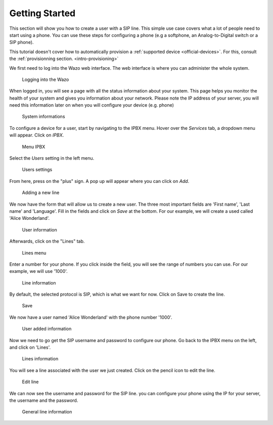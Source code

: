 .. _getting_started:

***************
Getting Started
***************

This section will show you how to create a user with a SIP line. This simple use case covers what a lot of people need to start using a phone.
You can use these steps for configuring a phone (e.g  a softphone, an Analog-to-Digital switch or a SIP phone).

This tutorial doesn't cover how to automatically provision a :ref:`supported device
<official-devices>`. For this, consult the :ref:`provisionning
section. <intro-provisioning>`

We first need to log into the Wazo web interface. The web interface is where you can administer the whole system.

.. figure:: images/step-01.png

   Logging into the Wazo

When logged in, you will see a page with all the status information about your system.
This page helps you monitor the health of your system and gives you information about your network. Please note the IP address of your server,
you will need this information later on when you will configure your device (e.g. phone)

.. figure:: images/step-02.png

   System informations

To configure a device for a user, start by navigating to the IPBX menu. Hover over the `Services` tab, a dropdown menu will appear. Click on `IPBX`.

.. figure:: images/step-03.png

   Menu IPBX

Select the `Users` setting in the left menu.

.. figure:: images/step-05.png

   Users settings

From here, press on the "plus" sign. A pop up will appear where you can click on `Add`.

.. figure:: images/step-04.png

   Adding a new line

We now have the form that will allow us to create a new user. The three most important fields are 'First name', 'Last name' and 'Language'.
Fill in the fields and click on `Save` at the bottom. For our example, we will create a used called 'Alice Wonderland'.

.. figure:: images/step-06.png

   User information

Afterwards, click on the "Lines" tab.

.. figure:: images/step-07.png

   Lines menu

Enter a number for your phone. If you click inside the field, you will see the range of numbers you can use. For our example, we will use '1000'.

.. figure:: images/step-08.png

   Line information

By default, the selected protocol is SIP, which is what we want for now. Click on Save to create the line.

.. figure:: images/step-09.png

   Save

We now have a user named 'Alice Wonderland' with the phone number '1000'.

.. figure:: images/step-10.png

   User added information

Now we need to go get the SIP username and password to configure our phone.
Go back to the IPBX menu on the left, and click on 'Lines'.

.. figure:: images/step-11.png

   Lines information

You will see a line associated with the user we just created. Click on the pencil icon to edit the line.

.. figure:: images/step-12.png

   Edit line

We can now see the username and password for the SIP line. you can configure your phone using the IP for your server, the username and the password.

.. figure:: images/step-13.png

   General line information
